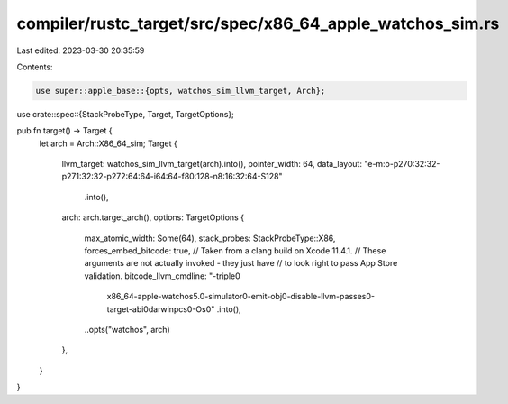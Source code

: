 compiler/rustc_target/src/spec/x86_64_apple_watchos_sim.rs
==========================================================

Last edited: 2023-03-30 20:35:59

Contents:

.. code-block:: rs

    use super::apple_base::{opts, watchos_sim_llvm_target, Arch};
use crate::spec::{StackProbeType, Target, TargetOptions};

pub fn target() -> Target {
    let arch = Arch::X86_64_sim;
    Target {
        llvm_target: watchos_sim_llvm_target(arch).into(),
        pointer_width: 64,
        data_layout: "e-m:o-p270:32:32-p271:32:32-p272:64:64-i64:64-f80:128-n8:16:32:64-S128"
            .into(),
        arch: arch.target_arch(),
        options: TargetOptions {
            max_atomic_width: Some(64),
            stack_probes: StackProbeType::X86,
            forces_embed_bitcode: true,
            // Taken from a clang build on Xcode 11.4.1.
            // These arguments are not actually invoked - they just have
            // to look right to pass App Store validation.
            bitcode_llvm_cmdline: "-triple\0\
                x86_64-apple-watchos5.0-simulator\0\
                -emit-obj\0\
                -disable-llvm-passes\0\
                -target-abi\0\
                darwinpcs\0\
                -Os\0"
                .into(),
            ..opts("watchos", arch)
        },
    }
}


